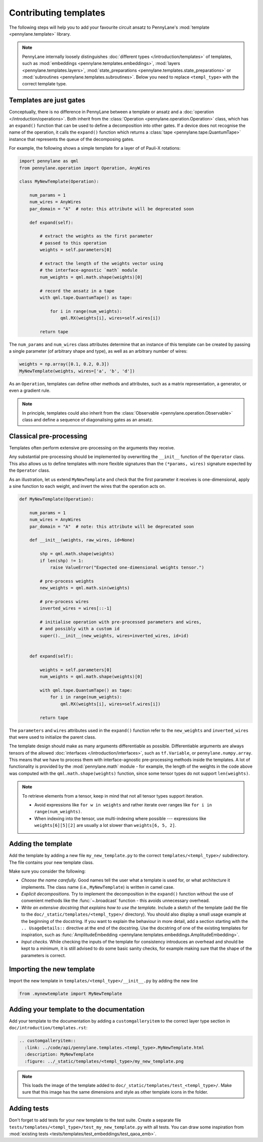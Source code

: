 .. _contributing_templates:

Contributing templates
======================

The following steps will help you to add your favourite circuit ansatz to
PennyLane's :mod:`template <pennylane.template>` library.

.. note::

    PennyLane internally loosely distinguishes :doc:`different types </introduction/templates>` of templates, such as
    :mod:`embeddings <pennylane.templates.embeddings>`, :mod:`layers <pennylane.templates.layers>`,
    :mod:`state_preparations <pennylane.templates.state_preparations>` or
    :mod:`subroutines <pennylane.templates.subroutines>`. Below you need to replace ``<templ_type>`` with the
    correct template type.

Templates are just gates
~~~~~~~~~~~~~~~~~~~~~~~~

Conceptually, there is no difference in PennyLane between a template or ansatz and a :doc:`operation </introduction/operations>`.
Both inherit from the :class:`Operation <pennylane.operation.Operation>` class, which has an ``expand()`` function
that can be used to define a decomposition into other gates. If a device does not recognise the name of the operation,
it calls the ``expand()`` function which returns a :class:`tape <pennylane.tape.QuantumTape>` instance that
represents the queue of the decomposing gates.

For example, the following shows a simple template for a layer of of Pauli-X rotations:

.. code-block:: python

    import pennylane as qml
    from pennylane.operation import Operation, AnyWires

    class MyNewTemplate(Operation):

        num_params = 1
        num_wires = AnyWires
        par_domain = "A"  # note: this attribute will be deprecated soon

        def expand(self):

            # extract the weights as the first parameter
            # passed to this operation
            weights = self.parameters[0]

            # extract the length of the weights vector using
            # the interface-agnostic `math` module
            num_weights = qml.math.shape(weights)[0]

            # record the ansatz in a tape
            with qml.tape.QuantumTape() as tape:

                for i in range(num_weights):
                    qml.RX(weights[i], wires=self.wires[i])

            return tape


The ``num_params`` and ``num_wires`` class attributes determine that an instance of this template can be created
by passing a single parameter (of arbitrary shape and type), as well as an arbitrary number of wires:

.. code-block:: python

    weights = np.array([0.1, 0.2, 0.3])
    MyNewTemplate(weights, wires=['a', 'b', 'd'])

As an ``Operation``, templates can define other methods and attributes, such as a matrix representation,
a generator, or even a gradient rule.

.. note::

    In principle, templates could also inherit from the :class:`Observable <pennylane.operation.Observable>`
    class and define a sequence of diagonalising gates as an ansatz.

Classical pre-processing
~~~~~~~~~~~~~~~~~~~~~~~~

Templates often perform extensive pre-processing on the arguments they receive.

Any substantial pre-processing should be implemented by overwriting the ``__init__`` function of the ``Operator`` class.
This also allows us to define templates with more flexible signatures than the ``(*params, wires)``
signature expected by the ``Operator`` class.

As an illustration, let us extend ``MyNewTemplate`` and check that the first
parameter it receives is one-dimensional, apply a sine function to each weight,
and invert the wires that the operation acts on.

.. code-block:: python

    def MyNewTemplate(Operation):

        num_params = 1
        num_wires = AnyWires
        par_domain = "A"  # note: this attribute will be deprecated soon

        def __init__(weights, raw_wires, id=None)

            shp = qml.math.shape(weights)
            if len(shp) != 1:
                raise ValueError("Expected one-dimensional weights tensor.")

            # pre-process weights
            new_weights = qml.math.sin(weights)

            # pre-process wires
            inverted_wires = wires[::-1]

            # initialise operation with pre-processed parameters and wires,
            # and possibly with a custom id
            super().__init__(new_weights, wires=inverted_wires, id=id)


        def expand(self):

            weights = self.parameters[0]
            num_weights = qml.math.shape(weights)[0]

            with qml.tape.QuantumTape() as tape:
                for i in range(num_weights):
                    qml.RX(weights[i], wires=self.wires[i])

            return tape

The ``parameters`` and ``wires`` attributes used in the ``expand()`` function
refer to the ``new_weights`` and ``inverted_wires`` that were used to initialize the parent class.

The template design should make as many arguments differentiable as possible.
Differentiable arguments are always tensors of the allowed :doc:`interfaces </introduction/interfaces>`,
such as ``tf.Variable``, or ``pennylane.numpy.array``.
This means that we have to process them with interface-agnostic pre-processing methods inside the templates.
A lot of functionality
is provided by the :mod:`pennylane.math` module - for example, the length of the weights in the code above
was computed with the ``qml.math.shape(weights)`` function, since some tensor types do not support ``len(weights)``.

.. note::

    To retrieve elements from a tensor, keep in mind that not all tensor types support
    iteration.
    
    - Avoid expressions like ``for w in weights`` and
      rather iterate over ranges like ``for i in range(num_weights)``.
      
    - When indexing into the tensor, use multi-indexing where possible --- expressions
      like ``weights[6][5][2]`` are usually a lot slower than ``weights[6, 5, 2]``.


Adding the template
~~~~~~~~~~~~~~~~~~~

Add the template by adding a new file ``my_new_template.py`` to the correct ``templates/<templ_type>/``
subdirectory. The file contains your new template class.

Make sure you consider the following:

* *Choose the name carefully.* Good names tell the user what a template is used for,
  or what architecture it implements. The class name (i.e., ``MyNewTemplate``) is written in camel case.

* *Explicit decompositions.* Try to implement the decomposition in the ``expand()`` function
  without the use of convenient methods like the :func:`~.broadcast` function - this avoids
  unnecessary overhead.

* *Write an extensive docstring that explains how to use the template.* Include a sketch of the template (add the
  file to the ``doc/_static/templates/<templ_type>/`` directory). You should also display a small usage example
  at the beginning of the docstring. If you want to explain the behaviour in more detail, add a section starting
  with the ``.. UsageDetails::`` directive at the end of the docstring.
  Use the docstring of one of the existing templates for inspiration, such as
  :func:`AmplitudeEmbedding <pennylane.templates.embeddings.AmplitudeEmbedding>`.

* *Input checks.* While checking the inputs of the template for consistency introduces an overhead and should be
  kept to a minimum, it is still advised to do some basic sanity checks, for example making sure that the shape of the
  parameters is correct.

Importing the new template
~~~~~~~~~~~~~~~~~~~~~~~~~~

Import the new template in ``templates/<templ_type>/__init__.py`` by adding the new line

.. code-block:: python

    from .mynewtemplate import MyNewTemplate

Adding your template to the documentation
~~~~~~~~~~~~~~~~~~~~~~~~~~~~~~~~~~~~~~~~~

Add your template to the documentation by adding a ``customgalleryitem`` to the correct layer type section in
``doc/introduction/templates.rst``:

.. code-block::

  .. customgalleryitem::
    :link: ../code/api/pennylane.templates.<templ_type>.MyNewTemplate.html
    :description: MyNewTemplate
    :figure: ../_static/templates/<templ_type>/my_new_template.png

.. note::

  This loads the image of the template added to ``doc/_static/templates/test_<templ_type>/``. Make sure that
  this image has the same dimensions and style as other template icons in the folder.

Adding tests
~~~~~~~~~~~~

Don't forget to add tests for your new template to the test suite. Create a separate file
``tests/templates/<templ_type>/test_my_new_template.py`` with all tests.
You can draw some inspiration from :mod:`existing tests <tests/templates/test_embeddings/test_qaoa_emb>`.

